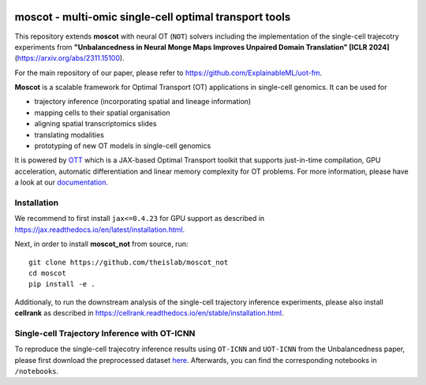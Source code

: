 |Codecov|

moscot - multi-omic single-cell optimal transport tools
=======================================================

This repository extends **moscot** with neural OT (``NOT``) solvers including the implementation of the single-cell trajecotry experiments from 
**"Unbalancedness in Neural Monge Maps Improves Unpaired Domain Translation" [ICLR 2024]** (https://arxiv.org/abs/2311.15100).

For the main repository of our paper, please refer to https://github.com/ExplainableML/uot-fm.

**Moscot** is a scalable framework for Optimal Transport (OT) applications in single-cell genomics. It can be used for

- trajectory inference (incorporating spatial and lineage information)
- mapping cells to their spatial organisation
- aligning spatial transcriptomics slides
- translating modalities
- prototyping of new OT models in single-cell genomics

It is powered by `OTT <https://ott-jax.readthedocs.io>`_ which is a JAX-based Optimal Transport toolkit that supports just-in-time compilation, GPU acceleration, automatic differentiation and linear memory complexity for OT problems. For more information, please have a look at our `documentation <https://moscot.readthedocs.io>`_. 

Installation
------------
We recommend to first install ``jax<=0.4.23`` for GPU support as described in https://jax.readthedocs.io/en/latest/installation.html.

Next, in order to install **moscot_not** from source, run::

    git clone https://github.com/theislab/moscot_not
    cd moscot
    pip install -e .

Additionaly, to run the downstream analysis of the single-cell trajectory inference experiments, please also install **cellrank** as described in https://cellrank.readthedocs.io/en/stable/installation.html.

Single-cell Trajectory Inference with OT-ICNN
------------

To reproduce the single-cell trajecotry inference results using ``OT-ICNN`` and ``UOT-ICNN`` from the Unbalancedness paper, please first download the preprocessed dataset `here <https://figshare.com/articles/dataset/pancreas_1415_h5ad/25151984>`_.
Afterwards, you can find the corresponding notebooks in ``/notebooks``.


.. |Codecov| image:: https://codecov.io/gh/theislab/moscot/branch/master/graph/badge.svg?token=Rgtm5Tsblo
    :target: https://codecov.io/gh/theislab/moscot
    :alt: Coverage